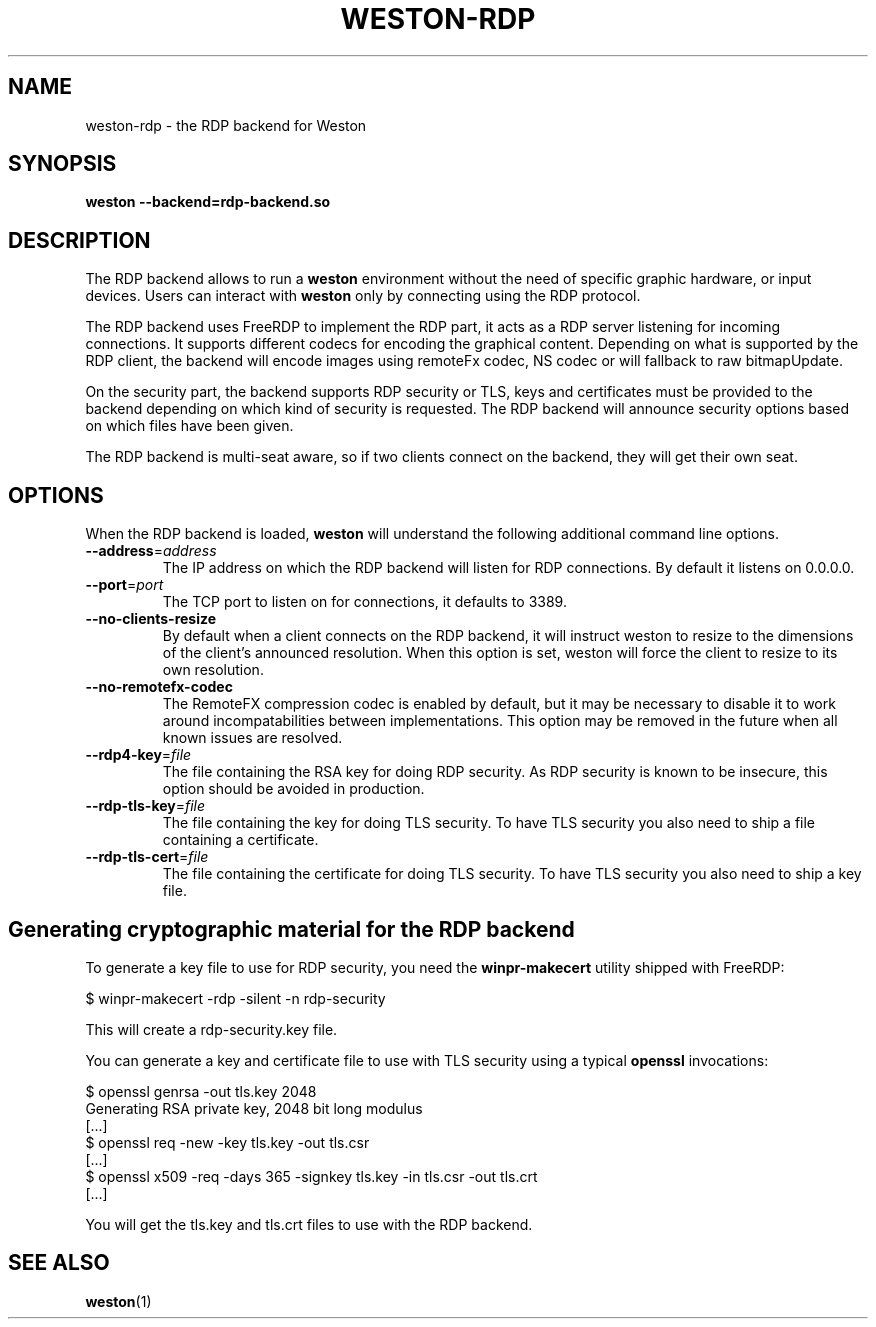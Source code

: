 .TH WESTON-RDP 7 "2017-12-14" "Weston @version@"
.SH NAME
weston-rdp \- the RDP backend for Weston
.SH SYNOPSIS
.B weston --backend=rdp-backend.so
.
.\" ***************************************************************
.SH DESCRIPTION
The RDP backend allows to run a
.B weston
environment without the need of specific graphic hardware, or input devices. Users can interact with
.B weston
only by connecting using the RDP protocol.

The RDP backend uses FreeRDP to implement the RDP part, it acts as a RDP server
listening for incoming connections. It supports different codecs for encoding the
graphical content. Depending on what is supported by the RDP client, the backend will
encode images using remoteFx codec, NS codec or will fallback to raw bitmapUpdate.

On the security part, the backend supports RDP security or TLS, keys and certificates
must be provided to the backend depending on which kind of security is requested. The RDP
backend will announce security options based on which files have been given.

The RDP backend is multi-seat aware, so if two clients connect on the backend,
they will get their own seat.

.\" ***************************************************************
.SH OPTIONS
.
When the RDP backend is loaded,
.B weston
will understand the following additional command line options.
.TP
.B \-\-address\fR=\fIaddress\fR
The IP address on which the RDP backend will listen for RDP connections. By
default it listens on 0.0.0.0.
.TP
\fB\-\-port\fR=\fIport\fR
The TCP port to listen on for connections, it defaults to 3389.
.TP
\fB\-\-no-clients-resize
By default when a client connects on the RDP backend, it will instruct weston to
resize to the dimensions of the client's announced resolution. When this option is
set, weston will force the client to resize to its own resolution.
.TP
\fB\-\-no-remotefx-codec
The RemoteFX compression codec is enabled by default, but it may be necessary
to disable it to work around incompatabilities between implementations. This
option may be removed in the future when all known issues are resolved.
.TP
\fB\-\-rdp4\-key\fR=\fIfile\fR
The file containing the RSA key for doing RDP security. As RDP security is known
to be insecure, this option should be avoided in production.
.TP
\fB\-\-rdp\-tls\-key\fR=\fIfile\fR
The file containing the key for doing TLS security. To have TLS security you also need
to ship a file containing a certificate.
.TP
\fB\-\-rdp\-tls\-cert\fR=\fIfile\fR
The file containing the certificate for doing TLS security. To have TLS security you also need
to ship a key file.


.\" ***************************************************************
.SH Generating cryptographic material for the RDP backend
.
To generate a key file to use for RDP security, you need the
.BR winpr-makecert
utility shipped with FreeRDP:

.nf
$ winpr-makecert -rdp -silent -n rdp-security
.fi

This will create a rdp-security.key file.


You can generate a key and certificate file to use with TLS security using a typical
.B openssl
invocations:

.nf
$ openssl genrsa -out tls.key 2048
Generating RSA private key, 2048 bit long modulus
[...]
$ openssl req -new -key tls.key -out tls.csr
[...]
$ openssl x509 -req -days 365 -signkey tls.key -in tls.csr -out tls.crt
[...]
.fi

You will get the tls.key and tls.crt files to use with the RDP backend.
.
.\" ***************************************************************
.SH "SEE ALSO"
.BR weston (1)
.\".BR weston.ini (5)
